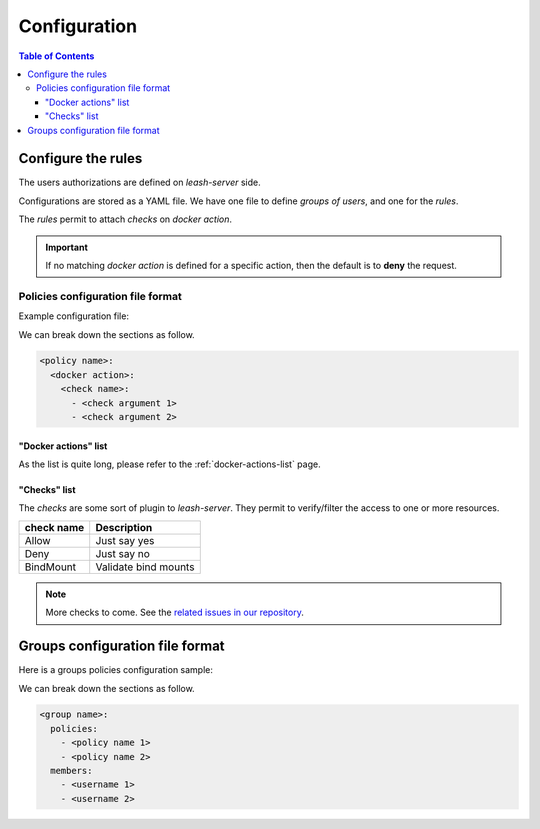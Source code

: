 Configuration
#############

.. contents:: Table of Contents

Configure the rules
===================

The users authorizations are defined on `leash-server` side.

Configurations are stored as a YAML file.
We have one file to define `groups of users`, and one for the `rules`.

The `rules` permit to attach `checks` on `docker action`.

.. Important::
   If no matching `docker action` is defined for a specific action,
   then the default is to **deny** the request.

Policies configuration file format
++++++++++++++++++++++++++++++++++

Example configuration file:

.. code-block:: yaml
   :caption: policies.yml

   ---

   openbar:
     containers:
       Allow:

   developper:
     containers:
       ContainerName:
         - "^foo-.*"
         - "^$USER-.*"
       BindMount:
         - "-/"
         - "+/home/$USER"
         - "+/0"
     containersDelete:
       Deny:

   public:
     readonly:
       Allow:

   ...

We can break down the sections as follow.

.. code-block:: yaml

   <policy name>:
     <docker action>:
       <check name>:
         - <check argument 1>
         - <check argument 2>

"Docker actions" list
---------------------

As the list is quite long, please refer to the :ref:`docker-actions-list` page.

"Checks" list
-------------

The `checks` are some sort of plugin to `leash-server`.
They permit to verify/filter the access to one or more resources.

+------------+---------------------------------------------+
| check name | Description                                 |
+============+=============================================+
| Allow      | Just say yes                                |
+------------+---------------------------------------------+
| Deny       | Just say no                                 |
+------------+---------------------------------------------+
| BindMount  | Validate bind mounts                        |
+------------+---------------------------------------------+

.. Note::
   More checks to come.
   See the `related issues in our repository
   <https://github.com/docker-leash/leash-server/issues?q=is%3Aopen+is%3Aissue+label%3Amodule>`__.

Groups configuration file format
================================

Here is a groups policies configuration sample:

.. code-block:: yaml
   :caption: groups.yml

   ---

   admins:
     policies:
       - openbar
     members:
       - rda
       - mal

   developpers:
     policies:
       - restricted
       - personnal
     members:
       - jre

   all:
     policies:
       - readonly
     members:
       - "*"

   ...

We can break down the sections as follow.

.. code-block:: yaml

   <group name>:
     policies:
       - <policy name 1>
       - <policy name 2>
     members:
       - <username 1>
       - <username 2>
